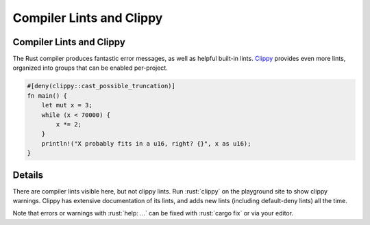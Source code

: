 ===========================
Compiler Lints and Clippy
===========================

---------------------------
Compiler Lints and Clippy
---------------------------

The Rust compiler produces fantastic error messages, as well as helpful
built-in lints. `Clippy <https://doc.rust-lang.org/clippy/>`__ provides
even more lints, organized into groups that can be enabled per-project.

.. code:: rust

   #[deny(clippy::cast_possible_truncation)]
   fn main() {
       let mut x = 3;
       while (x < 70000) {
           x *= 2;
       }
       println!("X probably fits in a u16, right? {}", x as u16);
   }

---------
Details
---------

There are compiler lints visible here, but not clippy lints. Run
:rust:`clippy` on the playground site to show clippy warnings. Clippy has
extensive documentation of its lints, and adds new lints (including
default-deny lints) all the time.

Note that errors or warnings with :rust:`help: ...` can be fixed with
:rust:`cargo fix` or via your editor.
